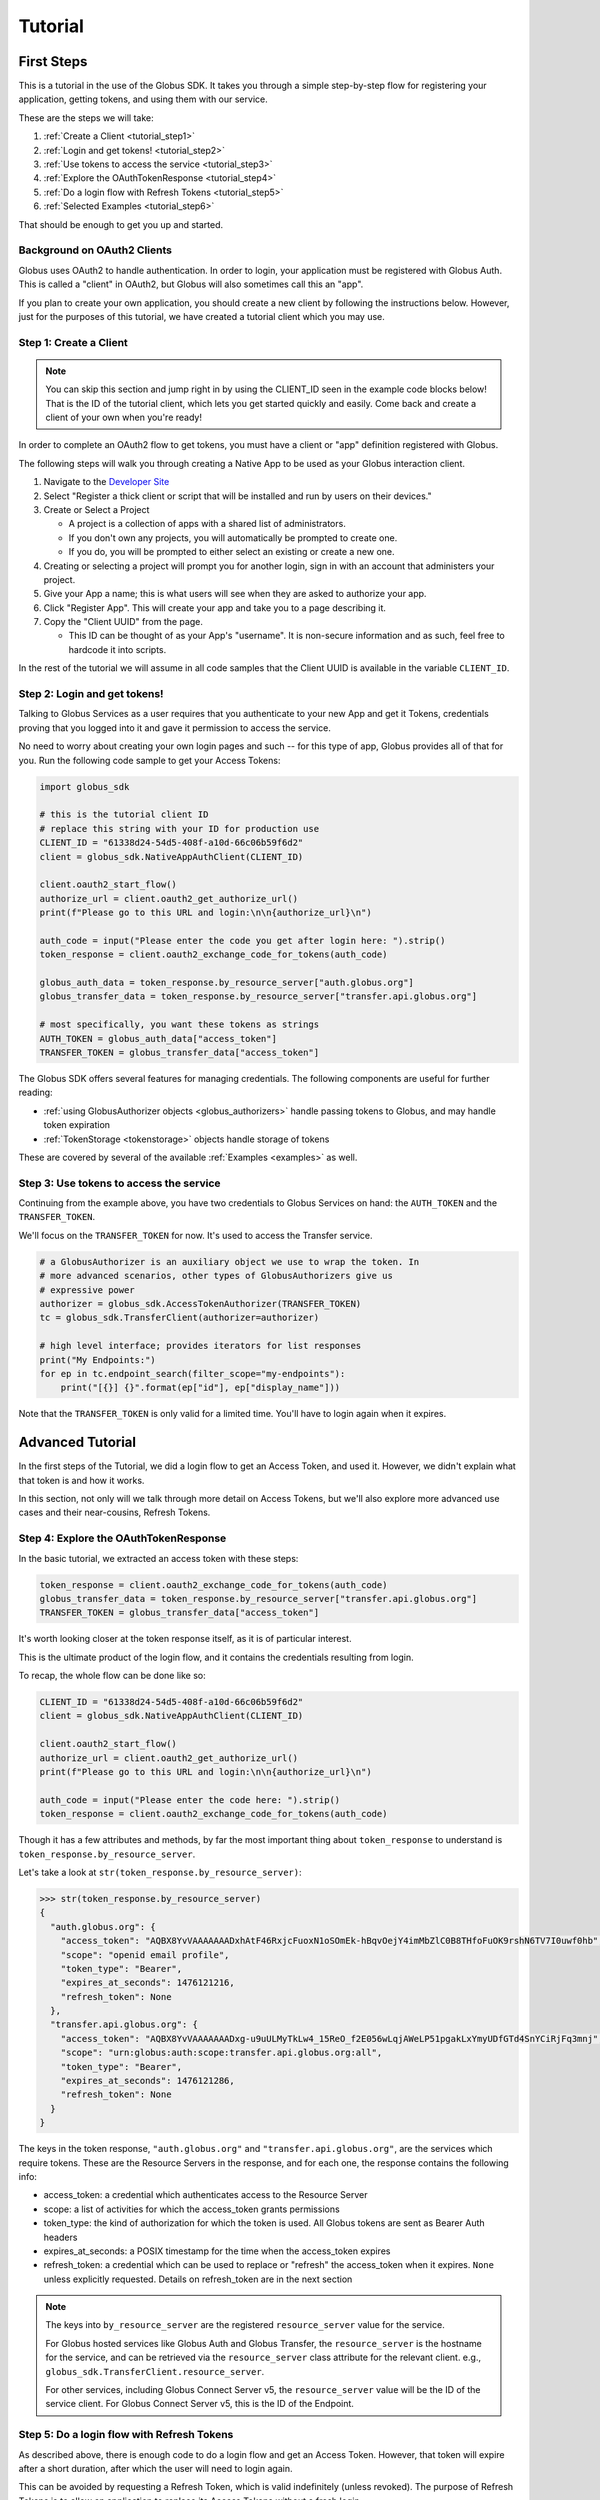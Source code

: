 .. _tutorial:

Tutorial
========

.. _getting_started:

First Steps
-----------

This is a tutorial in the use of the Globus SDK. It takes you through a simple
step-by-step flow for registering your application, getting tokens, and using
them with our service.

These are the steps we will take:

#. :ref:`Create a Client <tutorial_step1>`
#. :ref:`Login and get tokens! <tutorial_step2>`
#. :ref:`Use tokens to access the service <tutorial_step3>`
#. :ref:`Explore the OAuthTokenResponse <tutorial_step4>`
#. :ref:`Do a login flow with Refresh Tokens <tutorial_step5>`
#. :ref:`Selected Examples <tutorial_step6>`

That should be enough to get you up and started.

Background on OAuth2 Clients
~~~~~~~~~~~~~~~~~~~~~~~~~~~~

Globus uses OAuth2 to handle authentication. In order to login, your
application must be registered with Globus Auth. This is called a "client" in
OAuth2, but Globus will also sometimes call this an "app".

If you plan to create your own application, you should create a new client by
following the instructions below. However, just for the purposes of this
tutorial, we have created a tutorial client which you may use.

.. _tutorial_step1:

Step 1: Create a Client
~~~~~~~~~~~~~~~~~~~~~~~

.. note::

    You can skip this section and jump right in by using the CLIENT_ID seen in
    the example code blocks below! That is the ID of the tutorial client, which
    lets you get started quickly and easily. Come back and create a client of
    your own when you're ready!

In order to complete an OAuth2 flow to get tokens, you must have a client or
"app" definition registered with Globus.

The following steps will walk you through creating a Native App to be used as your
Globus interaction client.

1. Navigate to the `Developer Site <https://app.globus.org/settings/developers>`_

2. Select "Register a thick client or script that will be installed and run by users on
   their devices."

3. Create or Select a Project

   * A project is a collection of apps with a shared list of administrators.
   * If you don't own any projects, you will automatically be prompted to create one.
   * If you do, you will be prompted to either select an existing or create a new one.

4. Creating or selecting a project will prompt you for another login, sign in with an
   account that administers your project.

5. Give your App a name; this is what users will see when they are asked to
   authorize your app.

6. Click "Register App". This will create your app and take you to a page
   describing it.

7. Copy the "Client UUID" from the page.

   * This ID can be thought of as your App's "username". It is non-secure information
     and as such, feel free to hardcode it into scripts.

In the rest of the tutorial we will assume in all code samples that the Client UUID is
available in the variable ``CLIENT_ID``.

.. _tutorial_step2:

Step 2: Login and get tokens!
~~~~~~~~~~~~~~~~~~~~~~~~~~~~~

Talking to Globus Services as a user requires that you authenticate to your new
App and get it Tokens, credentials proving that you logged into it and gave it
permission to access the service.

No need to worry about creating your own login pages and such -- for this type
of app, Globus provides all of that for you.
Run the following code sample to get your Access Tokens:

.. code-block:: python

    import globus_sdk

    # this is the tutorial client ID
    # replace this string with your ID for production use
    CLIENT_ID = "61338d24-54d5-408f-a10d-66c06b59f6d2"
    client = globus_sdk.NativeAppAuthClient(CLIENT_ID)

    client.oauth2_start_flow()
    authorize_url = client.oauth2_get_authorize_url()
    print(f"Please go to this URL and login:\n\n{authorize_url}\n")

    auth_code = input("Please enter the code you get after login here: ").strip()
    token_response = client.oauth2_exchange_code_for_tokens(auth_code)

    globus_auth_data = token_response.by_resource_server["auth.globus.org"]
    globus_transfer_data = token_response.by_resource_server["transfer.api.globus.org"]

    # most specifically, you want these tokens as strings
    AUTH_TOKEN = globus_auth_data["access_token"]
    TRANSFER_TOKEN = globus_transfer_data["access_token"]


The Globus SDK offers several features for managing credentials. The following components
are useful for further reading:

* :ref:`using GlobusAuthorizer objects <globus_authorizers>` handle passing tokens to Globus,
  and may handle token expiration

* :ref:`TokenStorage <tokenstorage>` objects handle storage of tokens

These are covered by several of the available :ref:`Examples <examples>` as
well.

.. _tutorial_step3:

Step 3: Use tokens to access the service
~~~~~~~~~~~~~~~~~~~~~~~~~~~~~~~~~~~~~~~~

Continuing from the example above, you have two credentials to Globus Services
on hand: the ``AUTH_TOKEN`` and the ``TRANSFER_TOKEN``.

We'll focus on the ``TRANSFER_TOKEN`` for now. It's used to access the Transfer
service.

.. _authorizer_first_use:

.. code-block:: python

    # a GlobusAuthorizer is an auxiliary object we use to wrap the token. In
    # more advanced scenarios, other types of GlobusAuthorizers give us
    # expressive power
    authorizer = globus_sdk.AccessTokenAuthorizer(TRANSFER_TOKEN)
    tc = globus_sdk.TransferClient(authorizer=authorizer)

    # high level interface; provides iterators for list responses
    print("My Endpoints:")
    for ep in tc.endpoint_search(filter_scope="my-endpoints"):
        print("[{}] {}".format(ep["id"], ep["display_name"]))


Note that the ``TRANSFER_TOKEN`` is only valid for a limited time. You'll have
to login again when it expires.


.. _advanced_tutorial:

Advanced Tutorial
-----------------

In the first steps of the Tutorial, we did a login flow to get an Access Token,
and used it. However, we didn't explain what that token is and how it works.

In this section, not only will we talk through more detail on Access Tokens, but
we'll also explore more advanced use cases and their near-cousins, Refresh Tokens.

.. _tutorial_step4:

Step 4: Explore the OAuthTokenResponse
~~~~~~~~~~~~~~~~~~~~~~~~~~~~~~~~~~~~~~

In the basic tutorial, we extracted an access token with these steps:

.. code-block:: python

    token_response = client.oauth2_exchange_code_for_tokens(auth_code)
    globus_transfer_data = token_response.by_resource_server["transfer.api.globus.org"]
    TRANSFER_TOKEN = globus_transfer_data["access_token"]

It's worth looking closer at the token response itself, as it is of particular
interest.

This is the ultimate product of the login flow, and it contains the credentials
resulting from login.

To recap, the whole flow can be done like so:

.. code-block:: python

    CLIENT_ID = "61338d24-54d5-408f-a10d-66c06b59f6d2"
    client = globus_sdk.NativeAppAuthClient(CLIENT_ID)

    client.oauth2_start_flow()
    authorize_url = client.oauth2_get_authorize_url()
    print(f"Please go to this URL and login:\n\n{authorize_url}\n")

    auth_code = input("Please enter the code here: ").strip()
    token_response = client.oauth2_exchange_code_for_tokens(auth_code)

Though it has a few attributes and methods, by far the most important thing
about ``token_response`` to understand is
``token_response.by_resource_server``.

Let's take a look at ``str(token_response.by_resource_server)``:

.. code-block:: pycon

    >>> str(token_response.by_resource_server)
    {
      "auth.globus.org": {
        "access_token": "AQBX8YvVAAAAAAADxhAtF46RxjcFuoxN1oSOmEk-hBqvOejY4imMbZlC0B8THfoFuOK9rshN6TV7I0uwf0hb",
        "scope": "openid email profile",
        "token_type": "Bearer",
        "expires_at_seconds": 1476121216,
        "refresh_token": None
      },
      "transfer.api.globus.org": {
        "access_token": "AQBX8YvVAAAAAAADxg-u9uULMyTkLw4_15ReO_f2E056wLqjAWeLP51pgakLxYmyUDfGTd4SnYCiRjFq3mnj",
        "scope": "urn:globus:auth:scope:transfer.api.globus.org:all",
        "token_type": "Bearer",
        "expires_at_seconds": 1476121286,
        "refresh_token": None
      }
    }

The keys in the token response, ``"auth.globus.org"`` and ``"transfer.api.globus.org"``,
are the services which require tokens. These are the Resource Servers in the
response, and for each one, the response contains the following info:

- access_token: a credential which authenticates access to the Resource Server
- scope: a list of activities for which the access_token grants permissions
- token_type: the kind of authorization for which the token is used. All Globus
  tokens are sent as Bearer Auth headers
- expires_at_seconds: a POSIX timestamp for the time when the access_token
  expires
- refresh_token: a credential which can be used to replace or "refresh" the
  access_token when it expires. ``None`` unless explicitly requested.
  Details on refresh_token are in the next section

.. note::

    The keys into ``by_resource_server`` are the registered ``resource_server``
    value for the service.

    For Globus hosted services like Globus Auth and Globus Transfer, the
    ``resource_server`` is the hostname for the service, and can be retrieved
    via the ``resource_server`` class attribute for the relevant client.
    e.g., ``globus_sdk.TransferClient.resource_server``.

    For other services, including Globus Connect Server v5, the ``resource_server``
    value will be the ID of the service client. For Globus Connect Server v5, this
    is the ID of the Endpoint.

.. _tutorial_step5:

Step 5: Do a login flow with Refresh Tokens
~~~~~~~~~~~~~~~~~~~~~~~~~~~~~~~~~~~~~~~~~~~

As described above, there is enough code to do a login flow and get an Access
Token. However, that token will expire after a short duration, after which the
user will need to login again.

This can be avoided by requesting a Refresh Token, which is valid indefinitely
(unless revoked). The purpose of Refresh Tokens is to allow an application to
replace its Access Tokens without a fresh login.

The code above can easily include Refresh Tokens by modifying the call to
``oauth2_start_flow`` as follows:

.. code-block:: python

    CLIENT_ID = "61338d24-54d5-408f-a10d-66c06b59f6d2"
    client = globus_sdk.NativeAppAuthClient(CLIENT_ID)

    client.oauth2_start_flow(refresh_tokens=True)
    authorize_url = client.oauth2_get_authorize_url()
    print(f"Please go to this URL and login:\n\n{authorize_url}\n")

    auth_code = input("Please enter the code here: ").strip()
    token_response = client.oauth2_exchange_code_for_tokens(auth_code)

If you peek at the ``token_response`` now, you'll see that the
``"refresh_token"`` fields are no longer nulled.

However, this only solves half of the problem. When should a new Access Token
be requested? The Globus SDK solves this problem for you with the
``GlobusAuthorizer`` objects :ref:`introduced above <authorizer_first_use>`.
The key is the :class:`RefreshTokenAuthorizer <globus_sdk.RefreshTokenAuthorizer>`
object, which handles refreshes.

Let's assume you want to do this with the :class:`TransferClient <globus_sdk.TransferClient>`.

.. code-block:: python

    # get credentials for the Globus Transfer service
    globus_transfer_data = token_response.by_resource_server["transfer.api.globus.org"]
    # the refresh token and access token are often abbreviated as RT and AT
    transfer_rt = globus_transfer_data["refresh_token"]
    transfer_at = globus_transfer_data["access_token"]
    expires_at_s = globus_transfer_data["expires_at_seconds"]

    # construct a RefreshTokenAuthorizer
    # note that `client` is passed to it, to allow it to do the refreshes
    authorizer = globus_sdk.RefreshTokenAuthorizer(
        transfer_rt, client, access_token=transfer_at, expires_at=expires_at_s
    )

    # and try using `tc` to make TransferClient calls. Everything should just
    # work -- for days and days, months and months, even years
    tc = globus_sdk.TransferClient(authorizer=authorizer)


With the above code, ``tc`` is a ``TransferClient`` which can authenticate
indefinitely, refreshing the Access Token whenever it expires.

.. _tutorial_step6:

Step 6: Selected Examples
~~~~~~~~~~~~~~~~~~~~~~~~~

- The :ref:`Minimal File Transfer Script <example_minimal_transfer>` provides a
  simple example of a file transfer

This example builds upon everything documented above. It will also include the
use of new features not covered by this tutorial. In particular, it will use
:ref:`the scopes module <scopes>` to provide scope strings as constants,
:class:`TransferData <globus_sdk.TransferData>` as a helper to construct a
transfer task document, and the ``requested_scopes`` argument to
``oauth2_start_flow`` (instead of the default scopes).

- The :ref:`Group Listing Script <example_group_listing>` provides a
  simple example of use of the Globus Groups service

Like the Minimal File Transfer Script, this example builds upon the tutorial,
specifying scopes. It demonstrates some simple output processing as well.
